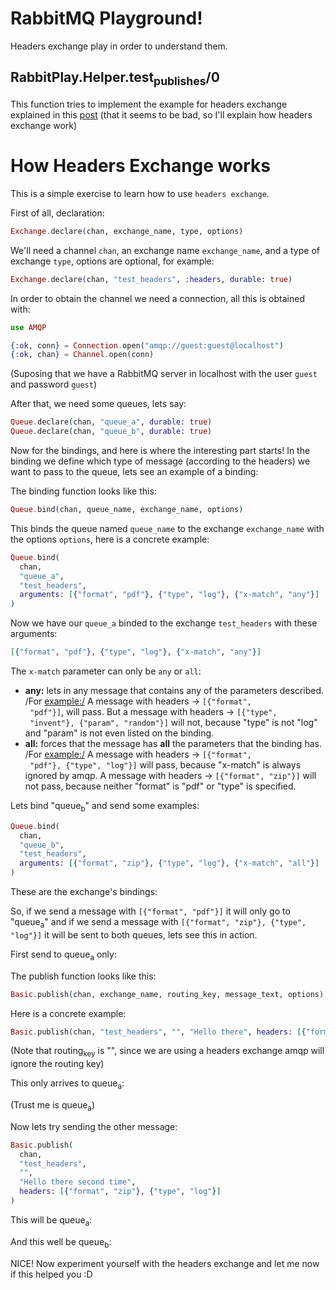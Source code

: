 * RabbitMQ Playground!
Headers exchange play in order to understand them.

** RabbitPlay.Helper.test_publishes/0
This function tries to implement the example for headers exchange
explained in this [[https://www.cloudamqp.com/blog/2015-09-03-part4-rabbitmq-for-beginners-exchanges-routing-keys-bindings.html][post]] (that it seems to be bad, so I'll explain how
headers exchange work)

* How Headers Exchange works
This is a simple exercise to learn how to use ~headers exchange~.

First of all, declaration:
#+BEGIN_SRC elixir
Exchange.declare(chan, exchange_name, type, options)
#+END_SRC

We'll need a channel ~chan~, an exchange name ~exchange_name~, and a
type of exchange ~type~, options are optional, for example:
#+BEGIN_SRC elixir
Exchange.declare(chan, "test_headers", :headers, durable: true)
#+END_SRC

In order to obtain the channel we need a connection, all this is
obtained with:
#+BEGIN_SRC elixir
use AMQP

{:ok, conn} = Connection.open("amqp://guest:guest@localhost")
{:ok, chan} = Channel.open(conn)
#+END_SRC
(Suposing that we have a RabbitMQ server in localhost with the user
~guest~ and password ~guest~)

After that, we need some queues, lets say:
#+BEGIN_SRC elixir
Queue.declare(chan, "queue_a", durable: true)
Queue.declare(chan, "queue_b", durable: true)
#+END_SRC

Now for the bindings, and here is where the interesting part starts!
In the binding we define which type of message (according to the
headers) we want to pass to the queue, lets see an example of a binding:

The binding function looks like this:
#+BEGIN_SRC elixir
Queue.bind(chan, queue_name, exchange_name, options)
#+END_SRC

This binds the queue named ~queue_name~ to the exchange
~exchange_name~ with the options ~options~, here is a concrete example:
#+BEGIN_SRC elixir
  Queue.bind(
    chan,
    "queue_a",
    "test_headers",
    arguments: [{"format", "pdf"}, {"type", "log"}, {"x-match", "any"}]
  )
#+END_SRC

Now we have our ~queue_a~ binded to the exchange ~test_headers~ with these arguments:
#+BEGIN_SRC elixir
[{"format", "pdf"}, {"type", "log"}, {"x-match", "any"}]
#+END_SRC

The ~x-match~ parameter can only be ~any~ or ~all~:
 - *any:* lets in any message that contains any of the parameters
   described. /For example:/ A message with headers -> ~[{"format",
   "pdf"}]~, will pass. But a message with headers -> ~[{"type",
   "invent"}, {"param", "random"}]~ will not, because "type" is not
   "log" and "param" is not even listed on the binding.
 - *all:* forces that the message has *all* the parameters that the
   binding has. /For example:/ A message with headers -> ~[{"format",
   "pdf"}, {"type", "log"}]~ will pass, because "x-match" is always
   ignored by amqp. A message with headers -> ~[{"format", "zip"}]~
   will not pass, because neither "format" is "pdf" or "type" is
   specified.

Lets bind "queue_b" and send some examples:
#+BEGIN_SRC elixir
  Queue.bind(
    chan,
    "queue_b",
    "test_headers",
    arguments: [{"format", "zip"}, {"type", "log"}, {"x-match", "all"}]
  )
#+END_SRC

These are the exchange's bindings:

[[./images/exchange_bindings.png]]

So, if we send a message with ~[{"format", "pdf"}]~ it will only go to
"queue_a" and if we send a message with ~[{"format", "zip"}, {"type",
"log"}]~ it will be sent to both queues, lets see this in action.

First send to queue_a only:

The publish function looks like this:
#+BEGIN_SRC elixir
Basic.publish(chan, exchange_name, routing_key, message_text, options)
#+END_SRC

Here is a concrete example:
#+BEGIN_SRC elixir
Basic.publish(chan, "test_headers", "", "Hello there", headers: [{"format", "pdf"}])
#+END_SRC
(Note that routing_key is "", since we are using a headers exchange
amqp will ignore the routing key)

This only arrives to queue_a:

[[./images/first_message.png]]

(Trust me is queue_a)


Now lets try sending the other message:
#+BEGIN_SRC elixir
  Basic.publish(
    chan,
    "test_headers",
    "",
    "Hello there second time",
    headers: [{"format", "zip"}, {"type", "log"}]
  )
#+END_SRC

This will be queue_a:

[[./images/second_time_queue_a.png]]

And this well be queue_b:

[[./images/second_time_queue_b.png]]

NICE! Now experiment yourself with the headers exchange and let me now
if this helped you :D
